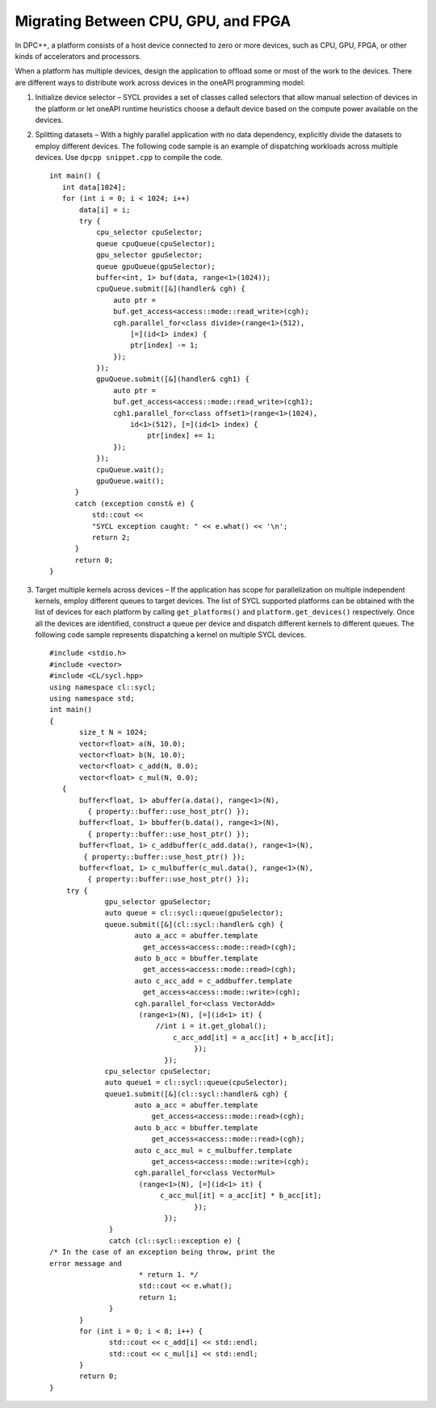 .. _migrating-between-cpu-gpu-and-fpga:

Migrating Between CPU, GPU, and FPGA
====================================


In DPC++, a platform consists of a host device connected to zero or more
devices, such as CPU, GPU, FPGA, or other kinds of accelerators and
processors.


When a platform has multiple devices, design the application to offload
some or most of the work to the devices. There are different ways to
distribute work across devices in the oneAPI programming model:


#. Initialize device selector – SYCL provides a set of classes called
   selectors that allow manual selection of devices in the platform or
   let oneAPI runtime heuristics choose a default device based on the
   compute power available on the devices.


#. Splitting datasets – With a highly parallel application with no data
   dependency, explicitly divide the datasets to employ different
   devices. The following code sample is an example of dispatching
   workloads across multiple devices. Use ``dpcpp snippet.cpp`` to
   compile the code.


   ::


      int main() {
         int data[1024];
         for (int i = 0; i < 1024; i++)
             data[i] = i;
             try {
                 cpu_selector cpuSelector;
                 queue cpuQueue(cpuSelector);
                 gpu_selector gpuSelector;
                 queue gpuQueue(gpuSelector);
                 buffer<int, 1> buf(data, range<1>(1024));
                 cpuQueue.submit([&](handler& cgh) {
                     auto ptr = 
                     buf.get_access<access::mode::read_write>(cgh);
                     cgh.parallel_for<class divide>(range<1>(512), 
                         [=](id<1> index) {
                         ptr[index] -= 1;
                     });
                 });
                 gpuQueue.submit([&](handler& cgh1) {
                     auto ptr = 
                     buf.get_access<access::mode::read_write>(cgh1);
                     cgh1.parallel_for<class offset1>(range<1>(1024), 
                         id<1>(512), [=](id<1> index) {
                             ptr[index] += 1;
                     });
                 });
                 cpuQueue.wait();
                 gpuQueue.wait();
            }
            catch (exception const& e) {
                std::cout << 
                "SYCL exception caught: " << e.what() << '\n';
                return 2;
            }
            return 0;
      }


#. Target multiple kernels across devices – If the application has scope
   for parallelization on multiple independent kernels, employ different
   queues to target devices. The list of SYCL supported platforms can be
   obtained with the list of devices for each platform by calling
   ``get_platforms()`` and ``platform.get_devices()`` respectively. Once
   all the devices are identified, construct a queue per device and
   dispatch different kernels to different queues. The following code
   sample represents dispatching a kernel on multiple SYCL devices.


   ::


      #include <stdio.h>
      #include <vector>
      #include <CL/sycl.hpp>
      using namespace cl::sycl;
      using namespace std;
      int main()
      {
             size_t N = 1024;
             vector<float> a(N, 10.0);
             vector<float> b(N, 10.0);
             vector<float> c_add(N, 0.0);
             vector<float> c_mul(N, 0.0);
         {
             buffer<float, 1> abuffer(a.data(), range<1>(N), 
               { property::buffer::use_host_ptr() });
             buffer<float, 1> bbuffer(b.data(), range<1>(N), 
               { property::buffer::use_host_ptr() });
             buffer<float, 1> c_addbuffer(c_add.data(), range<1>(N), 
              { property::buffer::use_host_ptr() });
             buffer<float, 1> c_mulbuffer(c_mul.data(), range<1>(N), 
               { property::buffer::use_host_ptr() });
          try {
                   gpu_selector gpuSelector;
                   auto queue = cl::sycl::queue(gpuSelector);
                   queue.submit([&](cl::sycl::handler& cgh) {
                          auto a_acc = abuffer.template
                            get_access<access::mode::read>(cgh);
                          auto b_acc = bbuffer.template 
                            get_access<access::mode::read>(cgh);
                          auto c_acc_add = c_addbuffer.template  
                            get_access<access::mode::write>(cgh);
                          cgh.parallel_for<class VectorAdd>
                           (range<1>(N), [=](id<1> it) {
                               //int i = it.get_global();
                                   c_acc_add[it] = a_acc[it] + b_acc[it];
                                        });
                                 });
                   cpu_selector cpuSelector;
                   auto queue1 = cl::sycl::queue(cpuSelector);
                   queue1.submit([&](cl::sycl::handler& cgh) {
                          auto a_acc = abuffer.template  
                              get_access<access::mode::read>(cgh);
                          auto b_acc = bbuffer.template  
                              get_access<access::mode::read>(cgh);
                          auto c_acc_mul = c_mulbuffer.template 
                              get_access<access::mode::write>(cgh);
                          cgh.parallel_for<class VectorMul>
                           (range<1>(N), [=](id<1> it) {
                                c_acc_mul[it] = a_acc[it] * b_acc[it];
                                        });
                                 });
                    }
                    catch (cl::sycl::exception e) {
      /* In the case of an exception being throw, print the
      error message and
                           * return 1. */
                           std::cout << e.what();
                           return 1;
                    }
             }
             for (int i = 0; i < 8; i++) {
                    std::cout << c_add[i] << std::endl;
                    std::cout << c_mul[i] << std::endl;
             }
             return 0;
      }

